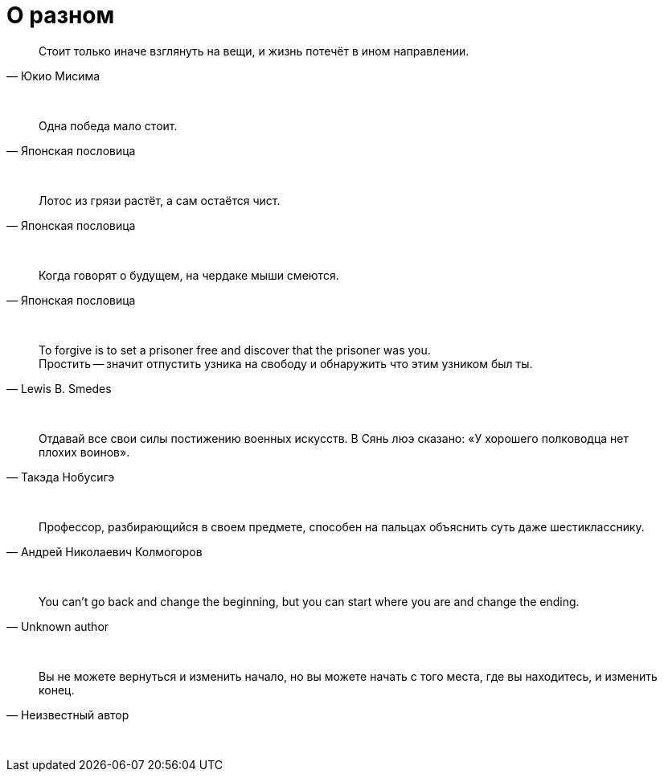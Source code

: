 # О разном

"Стоит только иначе взглянуть на вещи, и жизнь потечёт в ином направлении."
-- Юкио Мисима

{empty} +

"Одна победа мало стоит."
-- Японская пословица

{empty} +

"Лотос из грязи растёт, а сам остаётся чист."
-- Японская пословица

{empty} +

"Когда говорят о будущем, на чердаке мыши смеются."
-- Японская пословица

{empty} +

"To forgive is to set a prisoner free and discover that the prisoner was you. +
Простить -- значит отпустить узника на свободу и обнаружить что этим узником был ты."
-- Lewis B. Smedes

{empty} +

"Отдавай все свои силы постижению военных искусств. В Сянь люэ сказано: «У хорошего полководца нет плохих воинов»."
-- Такэда Нобусигэ

{empty} +

"Профессор, разбирающийся в своем предмете, способен на пальцах объяснить суть даже шестикласснику."
-- Андрей Николаевич Колмогоров

{empty} +

"You can't go back and change the beginning, but you can start where you are and change the ending."
-- Unknown author

{empty} +

"Вы не можете вернуться и изменить начало, но вы можете начать с того места, где вы находитесь, и изменить конец."
-- Неизвестный автор

{empty} +
